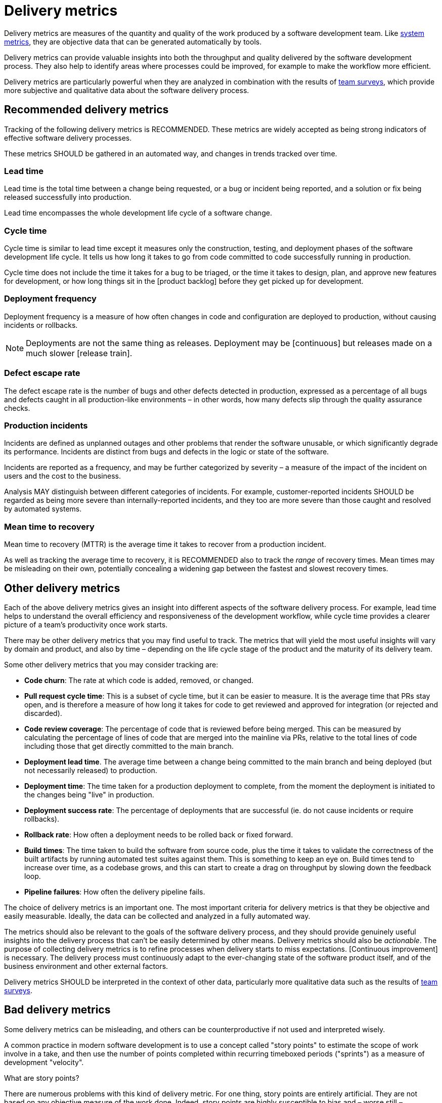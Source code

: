 = Delivery metrics

Delivery metrics are measures of the quantity and quality of the work produced by a software development team. Like link:./system-metrics.adoc[system metrics], they are objective data that can be generated automatically by tools.

Delivery metrics can provide valuable insights into both the throughput and quality delivered by the software development process. They also help to identify areas where processes could be improved, for example to make the workflow more efficient.

Delivery metrics are particularly powerful when they are analyzed in combination with the results of link:../practices/team-surveys.adoc[team surveys], which provide more subjective and qualitative data about the software delivery process.

== Recommended delivery metrics

Tracking of the following delivery metrics is RECOMMENDED. These metrics are widely accepted as being strong indicators of effective software delivery processes.

These metrics SHOULD be gathered in an automated way, and changes in trends tracked over time.

=== Lead time

Lead time is the total time between a change being requested, or a bug or incident being reported, and a solution or fix being released successfully into production.

Lead time encompasses the whole development life cycle of a software change.

=== Cycle time

Cycle time is similar to lead time except it measures only the construction, testing, and deployment phases of the software development life cycle. It tells us how long it takes to go from code committed to code successfully running in production.

Cycle time does not include the time it takes for a bug to be triaged, or the time it takes to design, plan, and approve new features for development, or how long things sit in the [product backlog] before they get picked up for development.

=== Deployment frequency

Deployment frequency is a measure of how often changes in code and configuration are deployed to production, without causing incidents or rollbacks.

[NOTE]
======
Deployments are not the same thing as releases. Deployment may be [continuous] but releases made on a much slower [release train].
======

=== Defect escape rate

The defect escape rate is the number of bugs and other defects detected in production, expressed as a percentage of all bugs and defects caught in all production-like environments – in other words, how many defects slip through the quality assurance checks.

=== Production incidents

Incidents are defined as unplanned outages and other problems that render the software unusable, or which significantly degrade its performance. Incidents are distinct from bugs and defects in the logic or state of the software.

Incidents are reported as a frequency, and may be further categorized by severity – a measure of the impact of the incident on users and the cost to the business.

Analysis MAY distinguish between different categories of incidents. For example, customer-reported incidents SHOULD be regarded as being more severe than internally-reported incidents, and they too are more severe than those caught and resolved by automated systems.

=== Mean time to recovery

Mean time to recovery (MTTR) is the average time it takes to recover from a production incident.

As well as tracking the average time to recovery, it is RECOMMENDED also to track the _range_ of recovery times. Mean times may be misleading on their own, potentially concealing a widening gap between the fastest and slowest recovery times.

== Other delivery metrics

Each of the above delivery metrics gives an insight into different aspects of the software delivery process. For example, lead time helps to understand the overall efficiency and responsiveness of the development workflow, while cycle time provides a clearer picture of a team's productivity once work starts.

There may be other delivery metrics that you may find useful to track. The metrics that will yield the most useful insights will vary by domain and product, and also by time – depending on the life cycle stage of the product and the maturity of its delivery team.

Some other delivery metrics that you may consider tracking are:

* *Code churn*: The rate at which code is added, removed, or changed.

* *Pull request cycle time*: This is a subset of cycle time, but it can be easier to measure. It is the average time that PRs stay open, and is therefore a measure of how long it takes for code to get reviewed and approved for integration (or rejected and discarded).

* *Code review coverage*: The percentage of code that is reviewed before being merged. This can be measured by calculating the percentage of lines of code that are merged into the mainline via PRs, relative to the total lines of code including those that get directly committed to the main branch.

* *Deployment lead time*. The average time between a change being committed to the main branch and being deployed (but not necessarily released) to production.

* *Deployment time*: The time taken for a production deployment to complete, from the moment the deployment is initiated to the changes being "live" in production.

* *Deployment success rate*: The percentage of deployments that are successful (ie. do not cause incidents or require rollbacks).

* *Rollback rate*: How often a deployment needs to be rolled back or fixed forward.

* *Build times*: The time taken to build the software from source code, plus the time it takes to validate the correctness of the built artifacts by running automated test suites against them. This is something to keep an eye on. Build times tend to increase over time, as a codebase grows, and this can start to create a drag on throughput by slowing down the feedback loop.

* *Pipeline failures*: How often the delivery pipeline fails.

The choice of delivery metrics is an important one. The most important criteria for delivery metrics is that they be objective and easily measurable. Ideally, the data can be collected and analyzed in a fully automated way.

The metrics should also be relevant to the goals of the software delivery process, and they should provide genuinely useful insights into the delivery process that can't be easily determined by other means. Delivery metrics should also be _actionable_. The purpose of collecting delivery metrics is to refine processes when delivery starts to miss expectations. [Continuous improvement] is necessary. The delivery process must continuously adapt to the ever-changing state of the software product itself, and of the business environment and other external factors.

Delivery metrics SHOULD be interpreted in the context of other data, particularly more qualitative data such as the results of link:../practices/team-surveys.adoc[team surveys].

== Bad delivery metrics

Some delivery metrics can be misleading, and others can be counterproductive if not used and interpreted wisely.

A common practice in modern software development is to use a concept called "story points" to estimate the scope of work involve in a take, and then use the number of points completed within recurring timeboxed periods ("sprints") as a measure of development "velocity".

.What are story points?
****
// TODO: "Invented" by Ron Jeffries.
****

There are numerous problems with this kind of delivery metric. For one thing, story points are entirely artificial. They are not based on any objective measure of the work done. Indeed, story points are highly susceptible to bias and – worse still – manipulation and gaming.

// TODO: Lines of code (LoC) is another bad metric.

Choose concrete, reliable measures of delivery. Deployment frequency, for example, is a much more reliable measure of a team's ability to deliver value consistently, to maintain a sustainable delivery pace, shipping small incremental changes frequently, and to respond quickly to changing requirements.

Besides choosing valuable delivery metrics, we must also interpret those metrics appropriately. In particular, delivery metrics MUST NOT be used to measure the work of individual team members. [The team is the primary unit of delivery], and therefore delivery metrics ought to be understood as measure of a team's delivery.

Likewise, we SHOULD NOT interpret delivery metrics as measures of value delivered to users by the software. Delivery metrics such as deployment frequency and cycle time can be seen as a proxy for outcomes, but delivery metrics are really measures of _output_ rather than _outcomes_. They are conceptually very different things. [System metrics], [user surveys], [team surveys], and also artifacts such as [changelogs] and [release notes] a better data sources for evaluation of the value delivered to users over time.
